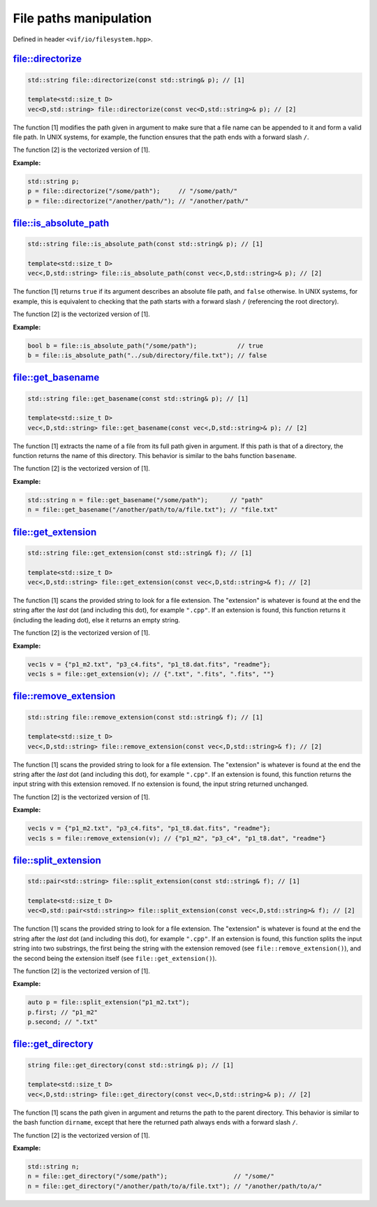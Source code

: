 File paths manipulation
=======================

Defined in header ``<vif/io/filesystem.hpp>``.

file::directorize
-----------------

.. code-block:: c++

    std::string file::directorize(const std::string& p); // [1]

    template<std::size_t D>
    vec<D,std::string> file::directorize(const vec<D,std::string>& p); // [2]

The function [1] modifies the path given in argument to make sure that a file name can be appended to it and form a valid file path. In UNIX systems, for example, the function ensures that the path ends with a forward slash ``/``.

The function [2] is the vectorized version of [1].

**Example:**

.. code-block:: c++

    std::string p;
    p = file::directorize("/some/path");     // "/some/path/"
    p = file::directorize("/another/path/"); // "/another/path/"


file::is_absolute_path
----------------------

.. code-block:: c++

    std::string file::is_absolute_path(const std::string& p); // [1]

    template<std::size_t D>
    vec<,D,std::string> file::is_absolute_path(const vec<,D,std::string>& p); // [2]

The function [1] returns ``true`` if its argument describes an absolute file path, and ``false`` otherwise. In UNIX systems, for example, this is equivalent to checking that the path starts with a forward slash ``/`` (referencing the root directory).

The function [2] is the vectorized version of [1].

**Example:**

.. code-block:: c++

    bool b = file::is_absolute_path("/some/path");           // true
    b = file::is_absolute_path("../sub/directory/file.txt"); // false


file::get_basename
------------------

.. code-block:: c++

    std::string file::get_basename(const std::string& p); // [1]

    template<std::size_t D>
    vec<,D,std::string> file::get_basename(const vec<,D,std::string>& p); // [2]

The function [1] extracts the name of a file from its full path given in argument. If this path is that of a directory, the function returns the name of this directory. This behavior is similar to the bahs function ``basename``.

The function [2] is the vectorized version of [1].

**Example:**

.. code-block:: c++

    std::string n = file::get_basename("/some/path");      // "path"
    n = file::get_basename("/another/path/to/a/file.txt"); // "file.txt"


file::get_extension
-------------------

.. code-block:: c++

    std::string file::get_extension(const std::string& f); // [1]

    template<std::size_t D>
    vec<,D,std::string> file::get_extension(const vec<,D,std::string>& f); // [2]

The function [1] scans the provided string to look for a file extension. The "extension" is whatever is found at the end the string after the *last* dot (and including this dot), for example ``".cpp"``. If an extension is found, this function returns it (including the leading dot), else it returns an empty string.

The function [2] is the vectorized version of [1].

**Example:**

.. code-block:: c++

    vec1s v = {"p1_m2.txt", "p3_c4.fits", "p1_t8.dat.fits", "readme"};
    vec1s s = file::get_extension(v); // {".txt", ".fits", ".fits", ""}


file::remove_extension
----------------------

.. code-block:: c++

    std::string file::remove_extension(const std::string& f); // [1]

    template<std::size_t D>
    vec<,D,std::string> file::remove_extension(const vec<,D,std::string>& f); // [2]

The function [1] scans the provided string to look for a file extension. The "extension" is whatever is found at the end the string after the *last* dot (and including this dot), for example ``".cpp"``. If an extension is found, this function returns the input string with this extension removed. If no extension is found, the input string returned unchanged.

The function [2] is the vectorized version of [1].

**Example:**

.. code-block:: c++

    vec1s v = {"p1_m2.txt", "p3_c4.fits", "p1_t8.dat.fits", "readme"};
    vec1s s = file::remove_extension(v); // {"p1_m2", "p3_c4", "p1_t8.dat", "readme"}


file::split_extension
---------------------

.. code-block:: c++

    std::pair<std::string> file::split_extension(const std::string& f); // [1]

    template<std::size_t D>
    vec<D,std::pair<std::string>> file::split_extension(const vec<,D,std::string>& f); // [2]

The function [1] scans the provided string to look for a file extension. The "extension" is whatever is found at the end the string after the *last* dot (and including this dot), for example ``".cpp"``. If an extension is found, this function splits the input string into two substrings, the first being the string with the extension removed (see ``file::remove_extension()``), and the second being the extension itself (see ``file::get_extension()``).

The function [2] is the vectorized version of [1].

**Example:**

.. code-block:: c++

    auto p = file::split_extension("p1_m2.txt");
    p.first; // "p1_m2"
    p.second; // ".txt"


file::get_directory
-------------------

.. code-block:: c++

    string file::get_directory(const std::string& p); // [1]

    template<std::size_t D>
    vec<,D,std::string> file::get_directory(const vec<,D,std::string>& p); // [2]

The function [1] scans the path given in argument and returns the path to the parent directory. This behavior is similar to the bash function ``dirname``, except that here the returned path always ends with a forward slash ``/``.

The function [2] is the vectorized version of [1].

**Example:**

.. code-block:: c++

    std::string n;
    n = file::get_directory("/some/path");                  // "/some/"
    n = file::get_directory("/another/path/to/a/file.txt"); // "/another/path/to/a/"
